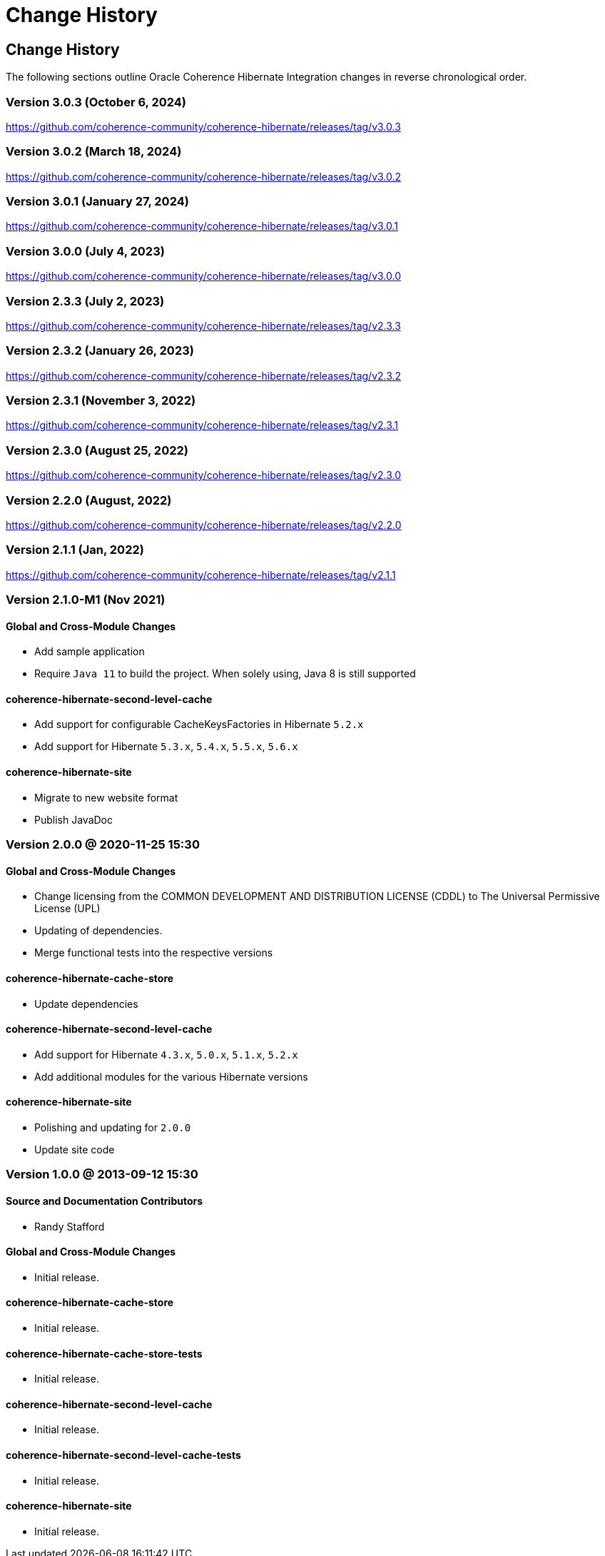 ///////////////////////////////////////////////////////////////////////////////
    Copyright (c) 2013, 2022, Oracle and/or its affiliates.

    Licensed under the Universal Permissive License v 1.0 as shown at
    https://oss.oracle.com/licenses/upl.
///////////////////////////////////////////////////////////////////////////////

= Change History
:description: Oracle Coherence Hibernate Website
:keywords: coherence, hibernate, java, documentation

// DO NOT remove this header - it might look like a duplicate of the header above, but
// both they serve a purpose, and the docs will look wrong if it is removed.

== Change History

The following sections outline Oracle Coherence Hibernate Integration changes in
reverse chronological order.

=== Version 3.0.3 (October 6, 2024)

https://github.com/coherence-community/coherence-hibernate/releases/tag/v3.0.3

=== Version 3.0.2 (March 18, 2024)

https://github.com/coherence-community/coherence-hibernate/releases/tag/v3.0.2

=== Version 3.0.1 (January 27, 2024)

https://github.com/coherence-community/coherence-hibernate/releases/tag/v3.0.1

=== Version 3.0.0 (July 4, 2023)

https://github.com/coherence-community/coherence-hibernate/releases/tag/v3.0.0

=== Version 2.3.3 (July 2, 2023)

https://github.com/coherence-community/coherence-hibernate/releases/tag/v2.3.3

=== Version 2.3.2 (January 26, 2023)

https://github.com/coherence-community/coherence-hibernate/releases/tag/v2.3.2

=== Version 2.3.1 (November 3, 2022)

https://github.com/coherence-community/coherence-hibernate/releases/tag/v2.3.1

=== Version 2.3.0 (August 25, 2022)

https://github.com/coherence-community/coherence-hibernate/releases/tag/v2.3.0

=== Version 2.2.0 (August, 2022)

https://github.com/coherence-community/coherence-hibernate/releases/tag/v2.2.0

=== Version 2.1.1 (Jan, 2022)

https://github.com/coherence-community/coherence-hibernate/releases/tag/v2.1.1

=== Version 2.1.0-M1 (Nov 2021)

==== Global and Cross-Module Changes

* Add sample application
* Require `Java 11` to build the project. When solely using, Java 8 is still supported

==== coherence-hibernate-second-level-cache

* Add support for configurable CacheKeysFactories in Hibernate `5.2.x`
* Add support for Hibernate `5.3.x`, `5.4.x`, `5.5.x`, `5.6.x`

==== coherence-hibernate-site

* Migrate to new website format
* Publish JavaDoc

=== Version 2.0.0 @ 2020-11-25 15:30

==== Global and Cross-Module Changes

* Change licensing from the COMMON DEVELOPMENT AND DISTRIBUTION LICENSE (CDDL)
to The Universal Permissive License (UPL)
* Updating of dependencies.
* Merge functional tests into the respective versions

==== coherence-hibernate-cache-store

* Update dependencies

==== coherence-hibernate-second-level-cache

* Add support for Hibernate `4.3.x`, `5.0.x`, `5.1.x`, `5.2.x`
* Add additional modules for the various Hibernate versions

==== coherence-hibernate-site

* Polishing and updating for `2.0.0`
* Update site code

=== Version 1.0.0 @ 2013-09-12 15:30

==== Source and Documentation Contributors

* Randy Stafford

==== Global and Cross-Module Changes

* Initial release.

==== coherence-hibernate-cache-store

* Initial release.

==== coherence-hibernate-cache-store-tests

* Initial release.

==== coherence-hibernate-second-level-cache

* Initial release.

==== coherence-hibernate-second-level-cache-tests

* Initial release.

==== coherence-hibernate-site

* Initial release.
